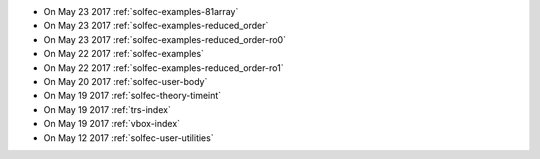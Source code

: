 
* On May 23 2017 :ref:`solfec-examples-81array`

* On May 23 2017 :ref:`solfec-examples-reduced_order`

* On May 23 2017 :ref:`solfec-examples-reduced_order-ro0`

* On May 22 2017 :ref:`solfec-examples`

* On May 22 2017 :ref:`solfec-examples-reduced_order-ro1`

* On May 20 2017 :ref:`solfec-user-body`

* On May 19 2017 :ref:`solfec-theory-timeint`

* On May 19 2017 :ref:`trs-index`

* On May 19 2017 :ref:`vbox-index`

* On May 12 2017 :ref:`solfec-user-utilities`
